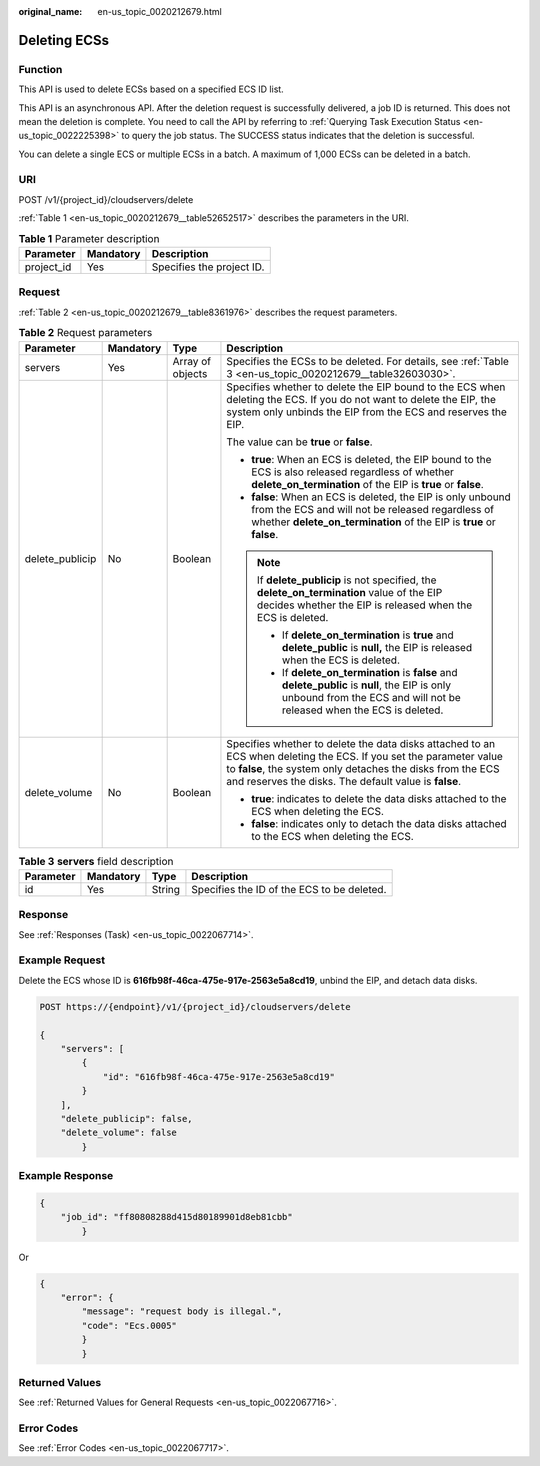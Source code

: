 :original_name: en-us_topic_0020212679.html

.. _en-us_topic_0020212679:

Deleting ECSs
=============

Function
--------

This API is used to delete ECSs based on a specified ECS ID list.

This API is an asynchronous API. After the deletion request is successfully delivered, a job ID is returned. This does not mean the deletion is complete. You need to call the API by referring to :ref:`Querying Task Execution Status <en-us_topic_0022225398>` to query the job status. The SUCCESS status indicates that the deletion is successful.

You can delete a single ECS or multiple ECSs in a batch. A maximum of 1,000 ECSs can be deleted in a batch.

URI
---

POST /v1/{project_id}/cloudservers/delete

:ref:`Table 1 <en-us_topic_0020212679__table52652517>` describes the parameters in the URI.

.. _en-us_topic_0020212679__table52652517:

.. table:: **Table 1** Parameter description

   ========== ========= =========================
   Parameter  Mandatory Description
   ========== ========= =========================
   project_id Yes       Specifies the project ID.
   ========== ========= =========================

Request
-------

:ref:`Table 2 <en-us_topic_0020212679__table8361976>` describes the request parameters.

.. _en-us_topic_0020212679__table8361976:

.. table:: **Table 2** Request parameters

   +-----------------+-----------------+------------------+-------------------------------------------------------------------------------------------------------------------------------------------------------------------------------------------------------------------------------------------+
   | Parameter       | Mandatory       | Type             | Description                                                                                                                                                                                                                               |
   +=================+=================+==================+===========================================================================================================================================================================================================================================+
   | servers         | Yes             | Array of objects | Specifies the ECSs to be deleted. For details, see :ref:`Table 3 <en-us_topic_0020212679__table32603030>`.                                                                                                                                |
   +-----------------+-----------------+------------------+-------------------------------------------------------------------------------------------------------------------------------------------------------------------------------------------------------------------------------------------+
   | delete_publicip | No              | Boolean          | Specifies whether to delete the EIP bound to the ECS when deleting the ECS. If you do not want to delete the EIP, the system only unbinds the EIP from the ECS and reserves the EIP.                                                      |
   |                 |                 |                  |                                                                                                                                                                                                                                           |
   |                 |                 |                  | The value can be **true** or **false**.                                                                                                                                                                                                   |
   |                 |                 |                  |                                                                                                                                                                                                                                           |
   |                 |                 |                  | -  **true**: When an ECS is deleted, the EIP bound to the ECS is also released regardless of whether **delete_on_termination** of the EIP is **true** or **false**.                                                                       |
   |                 |                 |                  | -  **false**: When an ECS is deleted, the EIP is only unbound from the ECS and will not be released regardless of whether **delete_on_termination** of the EIP is **true** or **false**.                                                  |
   |                 |                 |                  |                                                                                                                                                                                                                                           |
   |                 |                 |                  | .. note::                                                                                                                                                                                                                                 |
   |                 |                 |                  |                                                                                                                                                                                                                                           |
   |                 |                 |                  |    If **delete_publicip** is not specified, the **delete_on_termination** value of the EIP decides whether the EIP is released when the ECS is deleted.                                                                                   |
   |                 |                 |                  |                                                                                                                                                                                                                                           |
   |                 |                 |                  |    -  If **delete_on_termination** is **true** and **delete_public** is **null,** the EIP is released when the ECS is deleted.                                                                                                            |
   |                 |                 |                  |    -  If **delete_on_termination** is **false** and **delete_public** is **null**, the EIP is only unbound from the ECS and will not be released when the ECS is deleted.                                                                 |
   +-----------------+-----------------+------------------+-------------------------------------------------------------------------------------------------------------------------------------------------------------------------------------------------------------------------------------------+
   | delete_volume   | No              | Boolean          | Specifies whether to delete the data disks attached to an ECS when deleting the ECS. If you set the parameter value to **false**, the system only detaches the disks from the ECS and reserves the disks. The default value is **false**. |
   |                 |                 |                  |                                                                                                                                                                                                                                           |
   |                 |                 |                  | -  **true**: indicates to delete the data disks attached to the ECS when deleting the ECS.                                                                                                                                                |
   |                 |                 |                  | -  **false**: indicates only to detach the data disks attached to the ECS when deleting the ECS.                                                                                                                                          |
   +-----------------+-----------------+------------------+-------------------------------------------------------------------------------------------------------------------------------------------------------------------------------------------------------------------------------------------+

.. _en-us_topic_0020212679__table32603030:

.. table:: **Table 3** **servers** field description

   ========= ========= ====== ==========================================
   Parameter Mandatory Type   Description
   ========= ========= ====== ==========================================
   id        Yes       String Specifies the ID of the ECS to be deleted.
   ========= ========= ====== ==========================================

Response
--------

See :ref:`Responses (Task) <en-us_topic_0022067714>`.

Example Request
---------------

Delete the ECS whose ID is **616fb98f-46ca-475e-917e-2563e5a8cd19**, unbind the EIP, and detach data disks.

.. code-block:: text

   POST https://{endpoint}/v1/{project_id}/cloudservers/delete

   {
       "servers": [
           {
               "id": "616fb98f-46ca-475e-917e-2563e5a8cd19"
           }
       ],
       "delete_publicip": false,
       "delete_volume": false
           }

Example Response
----------------

.. code-block::

   {
       "job_id": "ff80808288d415d80189901d8eb81cbb"
           }

Or

.. code-block::

   {
       "error": {
           "message": "request body is illegal.",
           "code": "Ecs.0005"
           }
           }

Returned Values
---------------

See :ref:`Returned Values for General Requests <en-us_topic_0022067716>`.

Error Codes
-----------

See :ref:`Error Codes <en-us_topic_0022067717>`.

